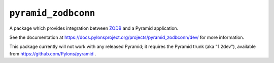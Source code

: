 ``pyramid_zodbconn``
====================

A package which provides integration between `ZODB <http://zodb.org>`_ and
a Pyramid application.

See the documentation at
https://docs.pylonsproject.org/projects/pyramid_zodbconn/dev/ for more
information.

This package currently will not work with any released Pyramid; it requires
the Pyramid trunk (aka "1.2dev"), available from
https://github.com/Pylons/pyramid .
